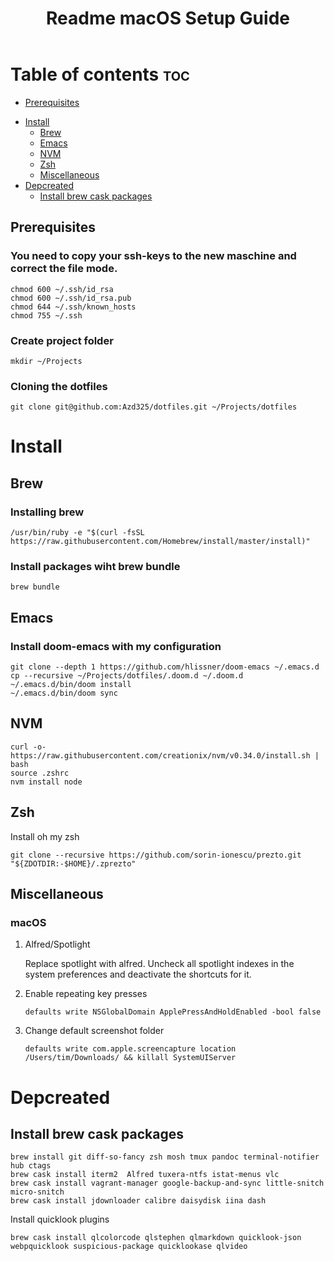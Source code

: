 #+TITLE: Readme

#+STARTUP: indent
#+TITLE: macOS Setup Guide

* Table of contents :toc:
  - [[#prerequisites][Prerequisites]]
- [[#install][Install]]
  - [[#brew][Brew]]
  - [[#emacs][Emacs]]
  - [[#nvm][NVM]]
  - [[#zsh][Zsh]]
  - [[#miscellaneous][Miscellaneous]]
- [[#depcreated][Depcreated]]
  - [[#install-brew-cask-packages][Install brew cask packages]]

** Prerequisites
*** You need to copy your ssh-keys to the new maschine and correct the file mode.

#+BEGIN_SRC shell
chmod 600 ~/.ssh/id_rsa
chmod 600 ~/.ssh/id_rsa.pub
chmod 644 ~/.ssh/known_hosts
chmod 755 ~/.ssh
#+END_SRC

*** Create project folder

#+BEGIN_SRC shell
mkdir ~/Projects
#+END_SRC

*** Cloning the dotfiles

#+BEGIN_SRC shell
git clone git@github.com:Azd325/dotfiles.git ~/Projects/dotfiles
#+END_SRC

* Install
** Brew
*** Installing brew

#+BEGIN_SRC shell
/usr/bin/ruby -e "$(curl -fsSL https://raw.githubusercontent.com/Homebrew/install/master/install)"
#+END_SRC

*** Install packages wiht brew bundle

#+BEGIN_SRC shell
brew bundle
#+END_SRC

** Emacs
*** Install doom-emacs with my configuration

#+BEGIN_SRC shell
git clone --depth 1 https://github.com/hlissner/doom-emacs ~/.emacs.d
cp --recursive ~/Projects/dotfiles/.doom.d ~/.doom.d
~/.emacs.d/bin/doom install
~/.emacs.d/bin/doom sync
#+END_SRC

** NVM

#+BEGIN_SRC
curl -o- https://raw.githubusercontent.com/creationix/nvm/v0.34.0/install.sh | bash
source .zshrc
nvm install node
#+END_SRC

** Zsh

Install oh my zsh
#+BEGIN_SRC shell
git clone --recursive https://github.com/sorin-ionescu/prezto.git "${ZDOTDIR:-$HOME}/.zprezto"
#+END_SRC

** Miscellaneous
*** macOS
**** Alfred/Spotlight

Replace spotlight with alfred. Uncheck all spotlight indexes in the system preferences and deactivate the shortcuts for it.

**** Enable repeating key presses
#+BEGIN_SRC shell
defaults write NSGlobalDomain ApplePressAndHoldEnabled -bool false
#+END_SRC

**** Change default screenshot folder

#+BEGIN_SRC shell
defaults write com.apple.screencapture location /Users/tim/Downloads/ && killall SystemUIServer
#+END_SRC



* Depcreated
** Install brew cask packages
#+BEGIN_SRC shell
brew install git diff-so-fancy zsh mosh tmux pandoc terminal-notifier hub ctags
brew cask install iterm2  Alfred tuxera-ntfs istat-menus vlc
brew cask install vagrant-manager google-backup-and-sync little-snitch micro-snitch
brew cask install jdownloader calibre daisydisk iina dash
#+END_SRC

Install quicklook plugins
#+BEGIN_SRC shell
brew cask install qlcolorcode qlstephen qlmarkdown quicklook-json webpquicklook suspicious-package quicklookase qlvideo
#+END_SRC
